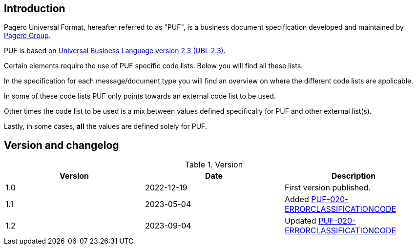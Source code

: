 == Introduction

Pagero Universal Format, hereafter referred to as "PUF", is a business document specification developed and maintained by https://www.pagero.com[Pagero Group^]. 

PUF is based on https://docs.oasis-open.org/ubl/UBL-2.3.html[Universal Business Language version 2.3 (UBL 2.3)^].

Certain elements require the use of PUF specific code lists. Below you will find all these lists.

In the specification for each message/document type you will find an overview on where the different code lists are applicable.

In some of these code lists PUF only points towards an external code list to be used.

Other times the code list to be used is a mix between values defined specifically for PUF and other external list(s).

Lastly, in some cases, *all* the values are defined solely for PUF.

== Version and changelog

.Version
|===
|Version |Date |Description

|1.0 |2022-12-19 |First version published.
|1.1|2023-05-04|Added https://pagero.github.io/puf-code-lists/#_puf_020_errorclassificationcode[PUF-020-ERRORCLASSIFICATIONCODE^]
|1.2|2023-09-04|Updated https://pagero.github.io/puf-code-lists/#_puf_020_errorclassificationcode[PUF-020-ERRORCLASSIFICATIONCODE^]
|===